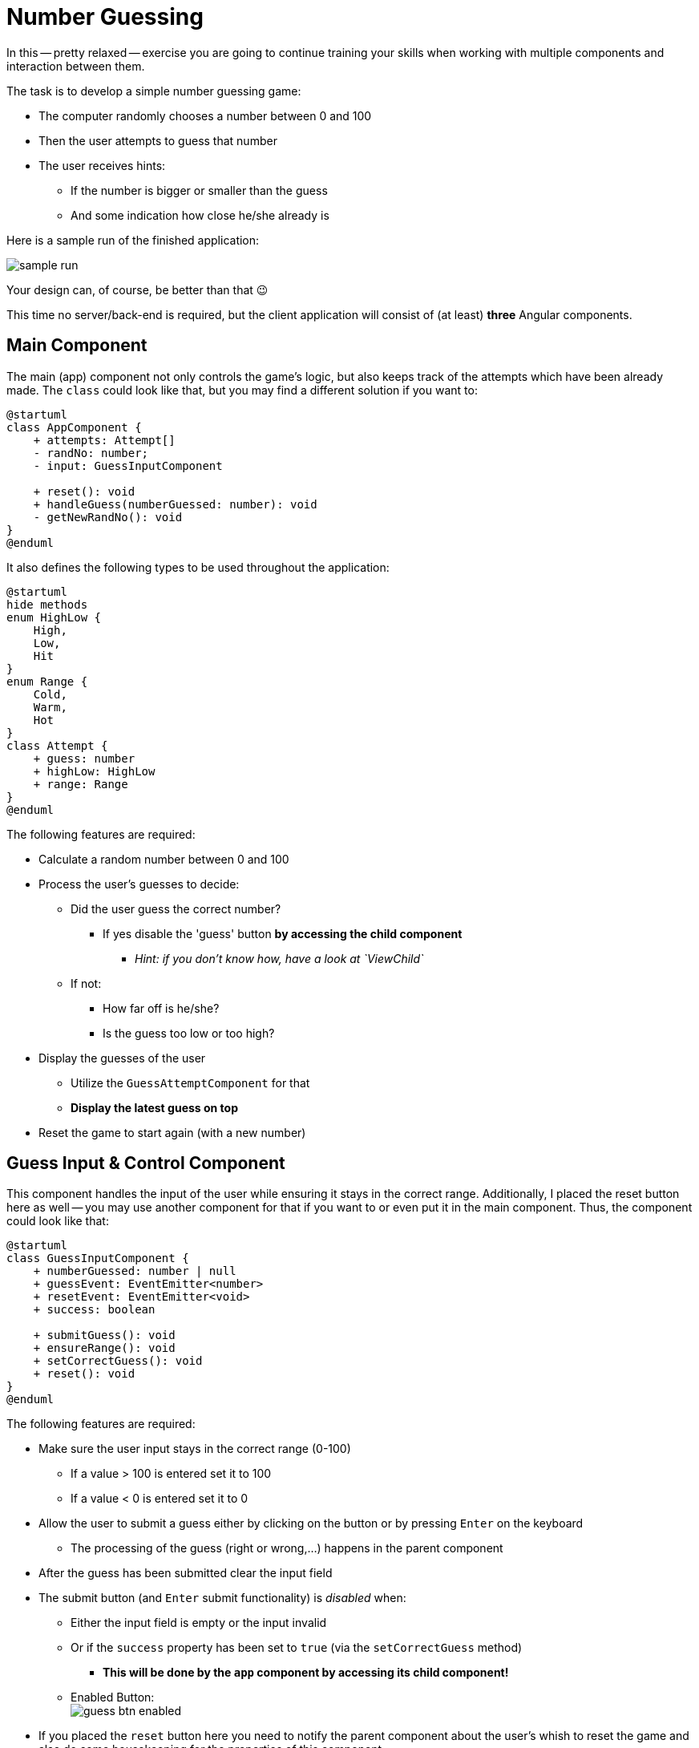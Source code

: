 :icons: font

= Number Guessing

In this -- pretty relaxed -- exercise you are going to continue training your skills when working with multiple components and interaction between them.

The task is to develop a simple number guessing game:

* The computer randomly chooses a number between 0 and 100
* Then the user attempts to guess that number
* The user receives hints:
** If the number is bigger or smaller than the guess
** And some indication how close he/she already is

Here is a sample run of the finished application:

image::sample_run.PNG[sample run]

Your design can, of course, be better than that 😉

This time no server/back-end is required, but the client application will consist of (at least) *three* Angular components.

== Main Component

The main (app) component not only controls the game's logic, but also keeps track of the attempts which have been already made.
The `class` could look like that, but you may find a different solution if you want to:

[plantuml]
----
@startuml
class AppComponent {
    + attempts: Attempt[]
    - randNo: number;
    - input: GuessInputComponent

    + reset(): void
    + handleGuess(numberGuessed: number): void
    - getNewRandNo(): void
}
@enduml
----

It also defines the following types to be used throughout the application:

[plantuml]
----
@startuml
hide methods
enum HighLow {
    High,
    Low,
    Hit
}
enum Range {
    Cold,
    Warm,
    Hot
}
class Attempt {
    + guess: number
    + highLow: HighLow
    + range: Range
}
@enduml
----

The following features are required:

* Calculate a random number between 0 and 100
* Process the user's guesses to decide:
** Did the user guess the correct number?
*** If yes disable the 'guess' button *by accessing the child component*
**** _Hint: if you don't know how, have a look at `ViewChild`_
** If not:
*** How far off is he/she?
*** Is the guess too low or too high?
* Display the guesses of the user
** Utilize the `GuessAttemptComponent` for that
** *Display the latest guess on top*
* Reset the game to start again (with a new number)

== Guess Input & Control Component

This component handles the input of the user while ensuring it stays in the correct range.
Additionally, I placed the reset button here as well -- you may use another component for that if you want to or even put it in the main component.
Thus, the component could look like that:

[plantuml]
----
@startuml
class GuessInputComponent {
    + numberGuessed: number | null
    + guessEvent: EventEmitter<number>
    + resetEvent: EventEmitter<void>
    + success: boolean

    + submitGuess(): void
    + ensureRange(): void
    + setCorrectGuess(): void
    + reset(): void
}
@enduml
----

The following features are required:

* Make sure the user input stays in the correct range (0-100)
** If a value > 100 is entered set it to 100
** If a value < 0 is entered set it to 0
* Allow the user to submit a guess either by clicking on the button or by pressing `Enter` on the keyboard
** The processing of the guess (right or wrong,...) happens in the parent component
* After the guess has been submitted clear the input field
* The submit button (and `Enter` submit functionality) is _disabled_ when:
** Either the input field is empty or the input invalid
** Or if the `success` property has been set to `true` (via the `setCorrectGuess` method)
*** *This will be done by the `app` component by accessing its child component!*
** Enabled Button: +
image:guess_btn_enabled.PNG[guess btn enabled]
* If you placed the `reset` button here you need to notify the parent component about the user's whish to reset the game and also do some housekeeping for the properties of this component

== Attempt Display Component

The main (app) component creates an instance of the `Attempt` class for every guess attempt the user makes.
The job of this component is to display a single one of those attempts in an easily understandable way.

To this end use the `Material Icons` which are based on a Google Font which is already available in a new, default Angular application (`<link href="https://fonts.googleapis.com/icon?family=Material+Icons" rel="stylesheet">`).
However, you'll also need to add `MatIconModule` to your `imports`.
You do _not_ have to use the same icons as in the example if you think others are a better fit for the information we want to transport.

The main task of this component is to map the `enum` values of the `Attempt` instance to icons.
*Try to use https://www.typescriptlang.org/docs/handbook/classes.html#accessors[getter] properties for this job!*

It could then look like this:

[plantuml]
----
@startuml
hide methods
class GuessAttemptComponent {
    + attempt: Attempt
    + <get> num: number
    + <get> range: string
    + <get> direction: string
    + <get> hit: boolean
}
@enduml
----

== Goal

After this exercise you should have a clear understanding of interaction (transferring data, sending events) between parent and child components.
This includes how and when to use `Input`, `Output`, `ViewChild` & `EventEmitter`.

Later on we'll learn how to use a `DataService` to exchange (huge amounts of) information between not directly 'related' components.

*Of course, for this assignment the same rules (git commits, linter,...) apply as for the previous ones!*
